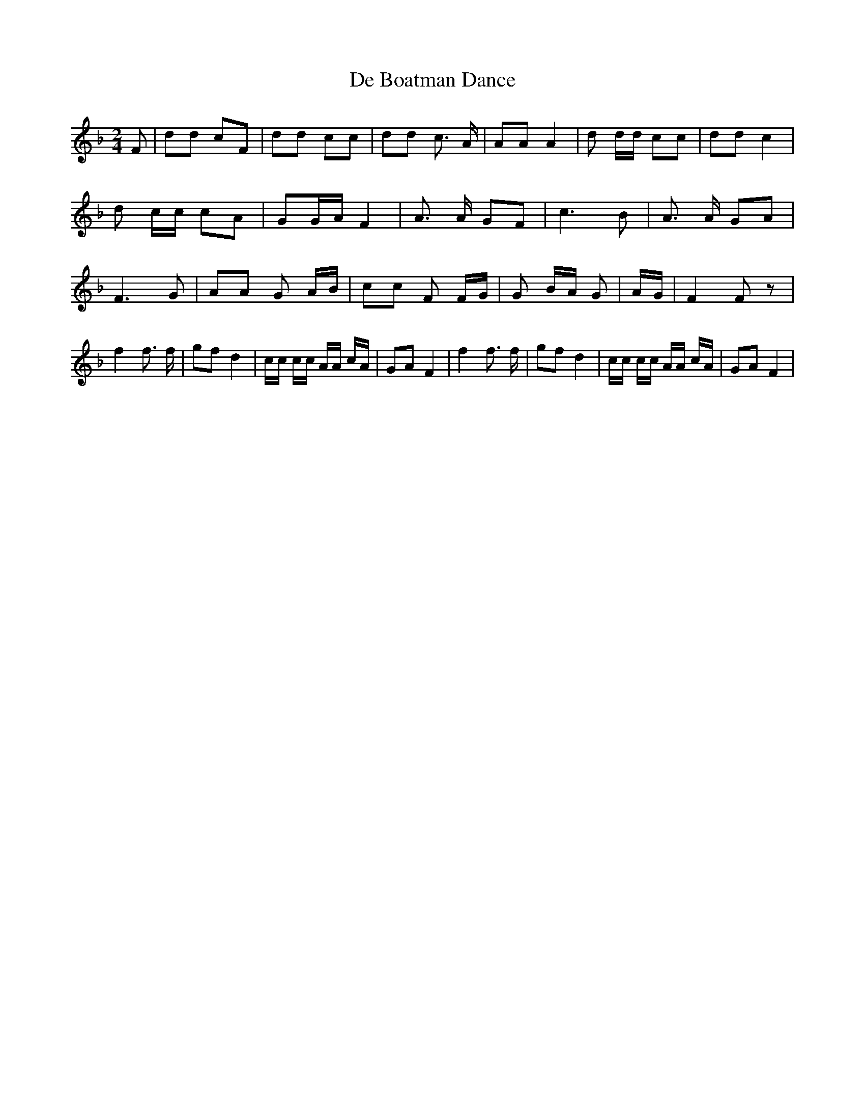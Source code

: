 % Generated more or less automatically by swtoabc by Erich Rickheit KSC
X:1
T:De Boatman Dance
M:2/4
L:1/8
K:F
 F| dd cF| dd cc| dd c3/2 A/2| AA A2| d d/2d/2 cc| dd c2| d c/2c/2 cA|\
 GG/2-A/2 F2| A3/2 A/2 GF| c3 B| A3/2 A/2 GA| F3 G| AA G- A/2B/2| cc F F/2G/2|\
 G B/2A/2 G| A/2G/2| F2 F z| f2 f3/2 f/2| gf d2| c/2c/2 c/2c/2 A/2A/2 c/2A/2|\
 GA F2| f2 f3/2 f/2| gf d2| c/2c/2 c/2c/2 A/2A/2 c/2A/2| GA F2|


